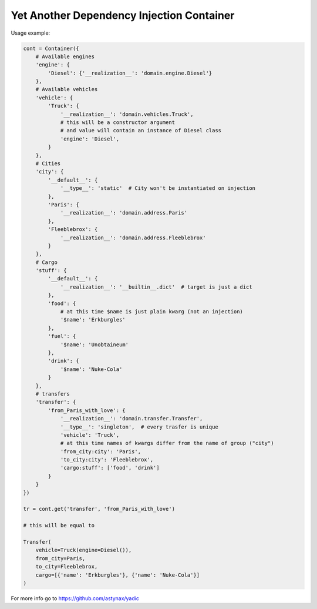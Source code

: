 ==========================================
Yet Another Dependency Injection Container
==========================================

|travis| |coverage|

Usage example:

.. code-block:: python

    cont = Container({
        # Available engines
        'engine': {
            'Diesel': {'__realization__': 'domain.engine.Diesel'}
        },
        # Available vehicles
        'vehicle': {
            'Truck': {
                '__realization__': 'domain.vehicles.Truck',
                # this will be a constructor argument
                # and value will contain an instance of Diesel class
                'engine': 'Diesel',
            }
        },
        # Cities
        'city': {
            '__default__': {
                '__type__': 'static'  # City won't be instantiated on injection
            },
            'Paris': {
                '__realization__': 'domain.address.Paris'
            },
            'Fleeblebrox': {
                '__realization__': 'domain.address.Fleeblebrox'
            }
        },
        # Cargo
        'stuff': {
            '__default__': {
                '__realization__': '__builtin__.dict'  # target is just a dict
            },
            'food': {
                # at this time $name is just plain kwarg (not an injection)
                '$name': 'Erkburgles'
            },
            'fuel': {
                '$name': 'Unobtaineum'
            },
            'drink': {
                '$name': 'Nuke-Cola'
            }
        },
        # transfers
        'transfer': {
            'from_Paris_with_love': {
                '__realization__': 'domain.transfer.Transfer',
                '__type__': 'singleton',  # every trasfer is unique
                'vehicle': 'Truck',
                # at this time names of kwargs differ from the name of group ("city")
                'from_city:city': 'Paris',
                'to_city:city': 'Fleeblebrox',
                'cargo:stuff': ['food', 'drink']
            }
        }
    })

    tr = cont.get('transfer', 'from_Paris_with_love')

    # this will be equal to

    Transfer(
        vehicle=Truck(engine=Diesel()),
        from_city=Paris,
        to_city=Fleeblebrox,
        cargo=[{'name': 'Erkburgles'}, {'name': 'Nuke-Cola'}]
    )

For more info go to `https://github.com/astynax/yadic <https://github.com/astynax/yadic>`_

.. |travis| image:: https://travis-ci.org/barsgroup/yadic.svg?branch=master
    :target: https://travis-ci.org/barsgroup/yadic
    :alt: Tests

.. |coverage| image:: https://img.shields.io/coveralls/barsgroup/yadic.svg?style=flat
    :target: https://coveralls.io/r/barsgroup/yadic
    :alt: Coverage

